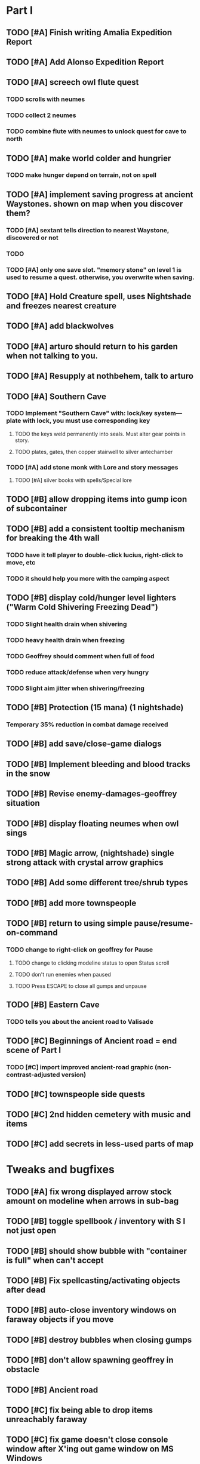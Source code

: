 #+PROPERTY: Effort_ALL 0:15 0:30 1:00 2:00 3:00 4:00 5:00 6:00 7:00
#+COLUMNS: %60ITEM(Task) %12Effort(Estimated Effort){:} %CLOCKSUM


* Part I
** TODO [#A] Finish writing Amalia Expedition Report
   :PROPERTIES:
   :Effort:   0:30
   :END:
** TODO [#A] Add Alonso Expedition Report
   :PROPERTIES:
   :Effort:   0:30
   :END: 

** TODO [#A] screech owl flute quest
   :PROPERTIES:
   :Effort:   2:00
   :END: 
*** TODO scrolls with neumes
    :PROPERTIES:
    :Effort: 
    :END:
*** TODO collect 2 neumes
*** TODO combine flute with neumes to unlock quest for cave to north
** TODO [#A] make world colder and hungrier
   :PROPERTIES:
   :Effort:   0:30
   :END:
*** TODO make hunger depend on terrain, not on spell
** TODO [#A] implement saving progress at ancient Waystones. shown on map when you discover them?
   :PROPERTIES:
   :Effort:   2:00
   :END:
*** TODO [#A] sextant tells direction to nearest Waystone, discovered or not
*** TODO 
*** TODO [#A] only one save slot. "memory stone" on level 1 is used to resume a quest. otherwise, you overwrite when saving.
** TODO [#A] Hold Creature spell, uses Nightshade and freezes nearest creature
   :PROPERTIES:
   :Effort:   0:30
   :END:
** TODO [#A] add blackwolves
   :PROPERTIES:
   :Effort:   1:00
   :END:
** TODO [#A] arturo should return to his garden when not talking to you.
   :PROPERTIES:
   :Effort:   0:15
   :END:
** TODO [#A] Resupply at nothbehem, talk to arturo
   :PROPERTIES:
   :Effort:   2:00
   :END:
** TODO [#A] Southern Cave
*** TODO Implement "Southern Cave" with: lock/key system--- plate with lock, you must use corresponding key
    :PROPERTIES:
    :Effort:   3:00
    :END:
**** TODO the keys weld permanently into seals. Must alter gear points in story.
     :PROPERTIES:
     :Effort: 
     :END:
**** TODO plates, gates, then copper stairwell to silver antechamber
*** TODO [#A] add stone monk with Lore and story messages
    :PROPERTIES:
    :Effort:   1:00
    :END:
**** TODO [#A] silver books with spells/Special lore
** TODO [#B] allow dropping items into gump icon of subcontainer
   :PROPERTIES:
   :Effort:   0:30
   :END: 
** TODO [#B] add a consistent tooltip mechanism for breaking the 4th wall
   :PROPERTIES:
   :Effort:   2:00
   :END:
*** TODO have it tell player to double-click lucius, right-click to move, etc
*** TODO it should help you more with the camping aspect
** TODO [#B] display cold/hunger level lighters ("Warm Cold Shivering Freezing Dead")
   :PROPERTIES:
   :Effort:   1:00
   :END:
*** TODO Slight health drain when shivering
*** TODO heavy health drain when freezing
*** TODO Geoffrey should comment when full of food
*** TODO reduce attack/defense when very hungry
*** TODO Slight aim jitter when shivering/freezing
** TODO [#B] Protection (15 mana) (1 nightshade)
   :PROPERTIES:
   :Effort:   1:00
   :END:
*** Temporary 35% reduction in combat damage received
** TODO [#B] add save/close-game dialogs
** TODO [#B] Implement bleeding and blood tracks in the snow
   :PROPERTIES:
   :Effort:   1:00
   :END:
** TODO [#B] Revise enemy-damages-geoffrey situation
   :PROPERTIES:
   :Effort:   1:00
   :END:
** TODO [#B] display floating neumes when owl sings
   :PROPERTIES:
   :Effort:   0:30
   :END: 
** TODO [#B] Magic arrow, (nightshade) single strong attack with crystal arrow graphics
   :PROPERTIES:
   :Effort:   1:00
   :END:
** TODO [#B] Add some different tree/shrub types
   :PROPERTIES:
   :Effort:   2:00
   :END:
** TODO [#B] add more townspeople
   :PROPERTIES:
   :Effort:   2:00
   :END:
** TODO [#B] return to using simple pause/resume-on-command
   :PROPERTIES:
   :Effort:   1:00
   :END:
*** TODO change to right-click on geoffrey for Pause
**** TODO change to clicking modeline status to open Status scroll
**** TODO don't run enemies when paused
**** TODO Press ESCAPE to close all gumps and unpause
** TODO [#B] Eastern Cave
   :PROPERTIES:
   :Effort:   2:00
   :END:
*** TODO tells you about the ancient road to Valisade
** TODO [#C] Beginnings of Ancient road = end scene of Part I
*** TODO [#C] import improved ancient-road graphic (non-contrast-adjusted version)
    :PROPERTIES:
    :Effort: 
    :END: 
** TODO [#C] townspeople side quests
   :PROPERTIES:
   :Effort:   1:00
   :END:
** TODO [#C] 2nd hidden cemetery with music and items
   :PROPERTIES:
   :Effort:   0:30
   :END:
** TODO [#C] add secrets in less-used parts of map
   :PROPERTIES:
   :Effort:   1:00
   :END:

* Tweaks and bugfixes

** TODO [#A] fix wrong displayed arrow stock amount on modeline when arrows in sub-bag
   :PROPERTIES:
   :Effort:   0:15
   :END: 
** TODO [#B] toggle spellbook / inventory with S I not just open
   :PROPERTIES:
   :Effort:   0:15
   :END:
** TODO [#B] should show bubble with "container is full" when can't accept
   :PROPERTIES:
   :Effort:   0:15
   :END:
** TODO [#B] Fix spellcasting/activating objects after dead
   :PROPERTIES:
   :Effort:   0:15
   :END:
** TODO [#B] auto-close inventory windows on faraway objects if you move
   :PROPERTIES:
   :Effort:   0:15
   :END:
** TODO [#B] destroy bubbles when closing gumps
   :PROPERTIES:
   :Effort:   0:15
   :END:
** TODO [#B] don't allow spawning geoffrey in obstacle
   :PROPERTIES:
   :Effort:   0:30
   :END:
** TODO [#B] Ancient road
** TODO [#C] fix being able to drop items unreachably faraway
   :PROPERTIES:
   :Effort:   0:15
   :END:
** TODO [#C] fix game doesn't close console window after X'ing out game window on MS Windows
   :PROPERTIES:
   :Effort:   0:30
   :END:
** TODO [#C] place description bubble near cursor, not near corner of object
   :PROPERTIES:
   :Effort:   0:15
   :END:
** TODO [#C] fix image stretching in inventory icons
   :PROPERTIES:
   :Effort:   1:00
   :END:
** TODO [#C] hitting I while inventory open should close it, same with (S)pellbook
   :PROPERTIES:
   :Effort:   0:15
   :END:
** TODO [#C] fix tree corner annoyances (shrink tree bounding box a little?)
   :PROPERTIES:
   :Effort:   1:00
   :END:
** TODO [#C] fix jittery diagonal scrolling
   :PROPERTIES:
   :Effort:   1:00
   :END:
** TODO [#C] implement conversation log / journal
   :PROPERTIES:
   :Effort:   1:00
   :END:
** TODO [#C] allow inventory/spellbook pinning to remember locaiton on next open?
   :PROPERTIES:
   :Effort:   0:15
   :END:
** TODO [#C] should show-error when pathfinding fails ONLY for geoffrey
   :PROPERTIES:
   :Effort:   0:15
   :END:
** TODO [#C] Fix non-impelled arrows moving on their own
   :PROPERTIES:
   :Effort:   0:15
   :END: 
** TODO [#C] fix z-sorting of player remains
   :PROPERTIES:
   :Effort:   0:15
   :END:

* Part II

** TODO ancient gate w/silver basement / xalcyon bow
   :PROPERTIES:
   :Effort:   1:00
   :END:
** TODO xalcyon armor
   :PROPERTIES:
   :Effort:   0:15
   :END:
** TODO Triangle time key
   :PROPERTIES:
   :Effort:   0:15
   :END: 
** TODO triangle time cube
   :PROPERTIES:
   :Effort:   17:15
   :END:
*** TODO wax cylinder w creepy voice
    :PROPERTIES:
    :Effort:   3:00
    :END:
*** TODO Cypress tree garden
    :PROPERTIES:
    :Effort:   0:30
    :END:
*** TODO Black wizards
    :PROPERTIES:
    :Effort:   3:00
    :END:
*** TODO second owl with story of cypress
    :PROPERTIES:
    :Effort:   2:00
    :END:
*** TODO special gravestone
    :PROPERTIES:
    :Effort:   0:30
    :END:
*** TODO extreme cold furs for visiting amalia's cabin
    :PROPERTIES:
    :Effort:   0:30
    :END:
*** TODO amalia's cabin
    :PROPERTIES:
    :Effort:   1:00
    :END:
*** TODO cylindrophone
    :PROPERTIES:
    :Effort:   0:30
    :END:
*** TODO 2nd stone monk in cave w 4 doors
    :PROPERTIES:
    :Effort:   2:00
    :END:
*** TODO Frozen river with shade archers
    :PROPERTIES:
    :Effort:   2:00
    :END:
*** TODO valisade ruins w/monks sound
    :PROPERTIES:
    :Effort:   0:30
    :END:
*** TODO warrior time cube
    :PROPERTIES:
    :Effort:   0:15
    :END: 
*** TODO 2nd cylinder
    :PROPERTIES:
    :Effort:   1:00
    :END:
*** TODO must place inkwell and quill pen on ancient stone to trigger endgame
    :PROPERTIES:
    :Effort:   0:30
    :END:
** TODO [#C] allow char follows mouse cursor while RMB held?
** TODO [#C] sometimes a random carved stone with lore in the middle of the woods
** TODO [#C] Switch to new red/blue/green potion graphics
** TODO [#C] snow footprints?
** TODO [#C] telekinesis spell
** TODO [#C] Make thornweed less common in warm areas, since it's not needed then
** TODO [#C] implement snow/rain with additive blending
   :PROPERTIES:
   :Effort:   1:00
   :END:
** TODO [#C] add synth bird tweets and tweeting birds that fly out of trees when disturbed
   :PROPERTIES:
   :Effort:   1:00
   :END:
** TODO [#C] Lucius can remark upon nearby objects as a way of exposing some Lore.
   :PROPERTIES:
   :Effort:   1:00
   :END: 
** TODO [#C] Add heuristic to try to choose a decent spot, when target space isn't occupiable
   :PROPERTIES:
   :Effort:   1:00
   :END:
*** TODO this is needed for wolf to chase human when human w/smaller bounding box is near an obstacle
** TODO [#C] Conversation system should be more flexible
** TODO [#C] Allow special verb/action where game stops for a target of USEing
** TODO [#C] Cure heavy wounds (50 mana) (2 ginseng)
   :PROPERTIES:
   :Effort:   1:00
   :END:
*** Heals between 40-60 HP
** TODO [#C] Add fur cloak for chapter 2
   :PROPERTIES:
   :Effort:   1:00
   :END:
** TODO [#C] preload textures when possible---allow method for preloading and default field of resource names
** TODO [#C] Add Clockwork Valisade Knight
   :PROPERTIES:
   :Effort:   3:00
   :END:
** TODO [#C] Paint some nicer pine trees
   :PROPERTIES:
   :Effort:   1:00
   :END:
** TODO [#C] Explosion (20 mana) (1 nightshade, 1 stone)
   :PROPERTIES:
   :Effort:   2:00
   :END:
*** 90% chance of scorching several enemies in target area
** TODO [#C] Write lore for various sources
*** TODO Default object lore
*** TODO Stone monk
    :PROPERTIES:
    :Effort:   0:30
    :END:
*** TODO Letters from Quine in caves etc
    :PROPERTIES:
    :Effort:   1:00
    :END:
**** TODO Also spell scrolls and food in metal boxes
*** TODO Skull seance
    :PROPERTIES:
    :Effort:   1:00
    :END:
*** TODO Books
** TODO [#C] Make magic potions more common
** TODO [#C] Cause Fear (15 mana) (1 nightshade)
*** 80% chance of enemy fleeing
** TODO [#C] Dispel magic (20 mana) (1 ginseng)
*** 60% chance of removing ordinary spell effects. 
** TODO [#C] day/night cycle; survive each day; end it by camping 
** TODO [#C] Night/camp dream sequences
** TODO [#C] Cryptghasts that glide and dart
** TODO [#C] Fix mac window resizing bugs
** TODO [#C] Control Q and Command q should quit game
** TODO [#C] Abstractify the sounds and/or find new ones in archive
** TODO [#C] fadein/out console-style startup screens with copyright info, sbcl "made with alien lisp" etc
